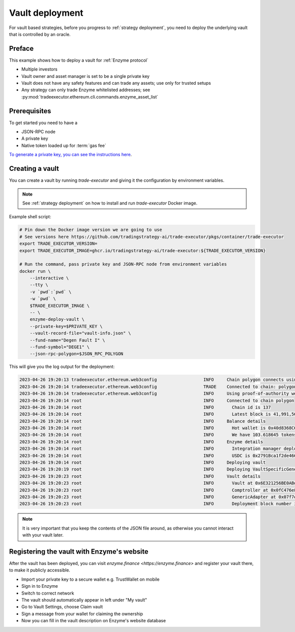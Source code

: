.. vault-deployment:

Vault deployment
================

For vault based strategies, before you progress to :ref:`strategy deployment`, you need to
deploy the underlying vault that is controlled by an oracle.

Preface
-------

This example shows how to deploy a vault for :ref:`Enzyme protocol`

- Multiple investors

- Vault owner and asset manager is set to be a single private key

- Vault does not have any safety features and can trade any assets;
  use only for trusted setups

- Any strategy can only trade Enzyme whitelisted addresses;
  see :py:mod:`tradeexecutor.ethereum.cli.commands.enzyme_asset_list`

Prerequisites
-------------

To get started you need to have a

- JSON-RPC node

- A private key

- Native token loaded up for :term:`gas fee`

`To generate a private key, you can see the instructions here <https://ethereum.stackexchange.com/questions/82926/how-to-generate-a-new-ethereum-address-and-private-key-from-a-command-line>`__.

Creating a vault
----------------

You can create a vault by running `trade-executor` and giving it the configuration by environment variables.

.. note ::

    See :ref:`strategy deployment` on how to install and run `trade-executor` Docker image.

Example shell script:

.. code-block:: shell

    # Pin down the Docker image version we are going to use
    # See versions here https://github.com/tradingstrategy-ai/trade-executor/pkgs/container/trade-executor
    export TRADE_EXECUTOR_VERSION=
    export TRADE_EXECUTOR_IMAGE=ghcr.io/tradingstrategy-ai/trade-executor:${TRADE_EXECUTOR_VERSION}

    # Run the command, pass private key and JSON-RPC node from environment variables
    docker run \
        --interactive \
        --tty \
        -v `pwd`:`pwd` \
        -w `pwd` \
        $TRADE_EXECUTOR_IMAGE \
        -- \
        enzyme-deploy-vault \
        --private-key=$PRIVATE_KEY \
        --vault-record-file="vault-info.json" \
        --fund-name="Degen Fault I" \
        --fund-symbol="DEGE1" \
        --json-rpc-polygon=$JSON_RPC_POLYGON

This will give you the log output for the deployment:

.. code-block:: text

    2023-04-26 19:20:13 tradeexecutor.ethereum.web3config                  INFO     Chain polygon connects using alien-black-thunder.matic.quiknode.pro
    2023-04-26 19:20:14 tradeexecutor.ethereum.web3config                  TRADE    Connected to chain: polygon, node provider: alien-black-thunder.matic.quiknode.pro, gas pricing method: london
    2023-04-26 19:20:14 tradeexecutor.ethereum.web3config                  INFO     Using proof-of-authority web3 middleware for chain 137
    2023-04-26 19:20:14 root                                               INFO     Connected to chain polygon
    2023-04-26 19:20:14 root                                               INFO       Chain id is 137
    2023-04-26 19:20:14 root                                               INFO       Latest block is 41,991,567
    2023-04-26 19:20:14 root                                               INFO     Balance details
    2023-04-26 19:20:14 root                                               INFO       Hot wallet is 0x40d8368C6D1FfC90fe705B74C6F0F56E1d11092E
    2023-04-26 19:20:14 root                                               INFO       We have 103.618645 tokens for gas left
    2023-04-26 19:20:14 root                                               INFO     Enzyme details
    2023-04-26 19:20:14 root                                               INFO       Integration manager deployed at 0x92fCdE09790671cf085864182B9670c77da0884B
    2023-04-26 19:20:14 root                                               INFO       USDC is 0x2791Bca1f2de4661ED88A30C99A7a9449Aa84174
    2023-04-26 19:20:14 root                                               INFO     Deploying vault
    2023-04-26 19:20:19 root                                               INFO     Deploying VaultSpecificGenericAdapter
    2023-04-26 19:20:23 root                                               INFO     Vault details
    2023-04-26 19:20:23 root                                               INFO       Vault at 0x6E321256BE0ABd2726A234E8dBFc4d3caf255AE0
    2023-04-26 19:20:23 root                                               INFO       Comptroller at 0x0fC476e8050a9eDe4D24E2f01d8775249bDf310e
    2023-04-26 19:20:23 root                                               INFO       GenericAdapter at 0x07f7eB451DfeeA0367965646660E85680800E352
    2023-04-26 19:20:23 root                                               INFO       Deployment block number is 41991571


.. note ::

    It is very important that you keep the contents of the JSON file around,
    as otherwise you cannot interact with your vault later.

Registering the vault with Enzyme's website
-------------------------------------------

After the vault has been deployed, you can visit `enzyme.finance <https://enzyme.finance>` and
register your vault there, to make it publicly accessible.

- Import your private key to a secure wallet e.g. TrustWallet on mobile

- Sign in to Enzyme

- Switch to correct network

- The vault should automatically appear in left under "My vault"

- Go to Vault Settings, choose Claim vault

- Sign a message from your wallet for claiming the ownership

- Now you can fill in the vault description on Enzyme's website database
